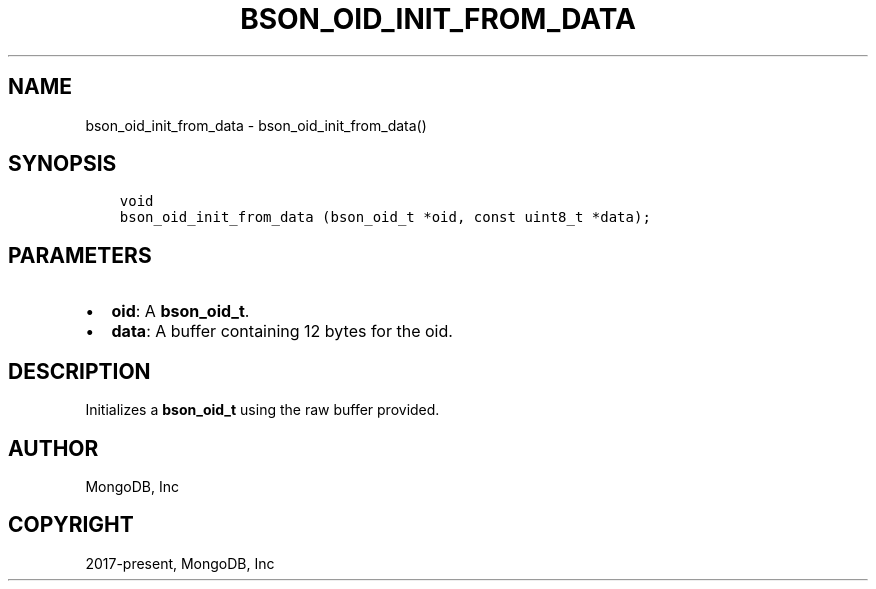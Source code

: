 .\" Man page generated from reStructuredText.
.
.TH "BSON_OID_INIT_FROM_DATA" "3" "Apr 08, 2021" "1.18.0-alpha" "libbson"
.SH NAME
bson_oid_init_from_data \- bson_oid_init_from_data()
.
.nr rst2man-indent-level 0
.
.de1 rstReportMargin
\\$1 \\n[an-margin]
level \\n[rst2man-indent-level]
level margin: \\n[rst2man-indent\\n[rst2man-indent-level]]
-
\\n[rst2man-indent0]
\\n[rst2man-indent1]
\\n[rst2man-indent2]
..
.de1 INDENT
.\" .rstReportMargin pre:
. RS \\$1
. nr rst2man-indent\\n[rst2man-indent-level] \\n[an-margin]
. nr rst2man-indent-level +1
.\" .rstReportMargin post:
..
.de UNINDENT
. RE
.\" indent \\n[an-margin]
.\" old: \\n[rst2man-indent\\n[rst2man-indent-level]]
.nr rst2man-indent-level -1
.\" new: \\n[rst2man-indent\\n[rst2man-indent-level]]
.in \\n[rst2man-indent\\n[rst2man-indent-level]]u
..
.SH SYNOPSIS
.INDENT 0.0
.INDENT 3.5
.sp
.nf
.ft C
void
bson_oid_init_from_data (bson_oid_t *oid, const uint8_t *data);
.ft P
.fi
.UNINDENT
.UNINDENT
.SH PARAMETERS
.INDENT 0.0
.IP \(bu 2
\fBoid\fP: A \fBbson_oid_t\fP\&.
.IP \(bu 2
\fBdata\fP: A buffer containing 12 bytes for the oid.
.UNINDENT
.SH DESCRIPTION
.sp
Initializes a \fBbson_oid_t\fP using the raw buffer provided.
.SH AUTHOR
MongoDB, Inc
.SH COPYRIGHT
2017-present, MongoDB, Inc
.\" Generated by docutils manpage writer.
.
